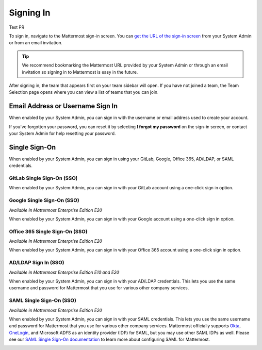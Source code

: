 Signing In
==========

Test PR

To sign in, navigate to the Mattermost sign-in screen. You can `get the URL of the sign-in screen <https://docs.mattermost.com/help/getting-started/access-your-workspace.html>`__ from your System Admin or from an email invitation.

.. tip::
  We recommend bookmarking the Mattermost URL provided by your System Admin or through an email invitation so signing in to Mattermost is easy in the future.

After signing in, the team that appears first on your team sidebar will open. If you have not joined a team, the Team Selection page opens where you can view a list of teams that you can join.

Email Address or Username Sign In
---------------------------------

When enabled by your System Admin, you can sign in with the username or email address used to create your account.

If you've forgotten your password, you can reset it by selecting **I forgot my password** on the sign-in screen, or contact your System Admin for help resetting your password.

.. image:: ../images/sign-in_with_email.png
  :alt: Sign in to Mattermost with your username or email address, or reset your password.

Single Sign-On
--------------
  
When enabled by your System Admin, you can sign in using your GitLab, Google, Office 365, AD/LDAP, or SAML credentials.

GitLab Single Sign-On (SSO)
~~~~~~~~~~~~~~~~~~~~~~~~~~~

When enabled by your System Admin, you can sign in with your GitLab account using a one-click sign in option.

.. image:: ../images/sign-in-gitlab.png
  :alt: Sign in to Mattermost using your GitLab credentials.

Google Single Sign-On (SSO)
~~~~~~~~~~~~~~~~~~~~~~~~~~~

*Available in Mattermost Enterprise Edition E20*

When enabled by your System Admin, you can sign in with your Google account using a one-click sign in option.

.. image:: ../images/sign-in-google-apps.png
  :alt: Sign in to Mattermost using your Google Apps credentials.

Office 365 Single Sign-On (SSO)
~~~~~~~~~~~~~~~~~~~~~~~~~~~~~~~

*Available in Mattermost Enterprise Edition E20*

When enabled by your System Admin, you can sign in with your Office 365 account using a one-click sign in option.

.. image:: ../images/sign-in-office365.png
  :alt: Sign in to Mattermost with your Office 365 credentials.

AD/LDAP Sign In (SSO)
~~~~~~~~~~~~~~~~~~~~~

*Available in Mattermost Enterprise Edition E10 and E20*

When enabled by your System Admin, you can sign in with your AD/LDAP credentials. This lets you use the same username and password for Mattermost that you use for various other company services.

.. image:: ../images/sign-in_with_ldap.png
  :alt: Sign in to Mattermost with your AD/LDAP credentials.

SAML Single Sign-On (SSO)
~~~~~~~~~~~~~~~~~~~~~~~~~

*Available in Mattermost Enterprise Edition E20*

When enabled by your System Admin, you can sign in with your SAML credentials. This lets you use the same username and password for Mattermost that you use for various other company services. Mattermost officially supports `Okta <https://docs.mattermost.com/deployment/sso-saml-okta.html>`__, `OneLogin <https://docs.mattermost.com/deployment/sso-saml-onelogin.html>`__, and Microsoft ADFS as an identity provider (IDP) for SAML, but you may use other SAML IDPs as well. Please see our `SAML Single Sign-On documentation <https://docs.mattermost.com/deployment/sso-saml.html>`__ to learn more about configuring SAML for Mattermost.

.. image:: ../images/sign-in_with_saml.png
